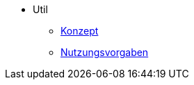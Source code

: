 ** Util
*** xref:konzept/master.adoc[Konzept]
*** xref:nutzungsvorgaben/master.adoc[Nutzungsvorgaben]
